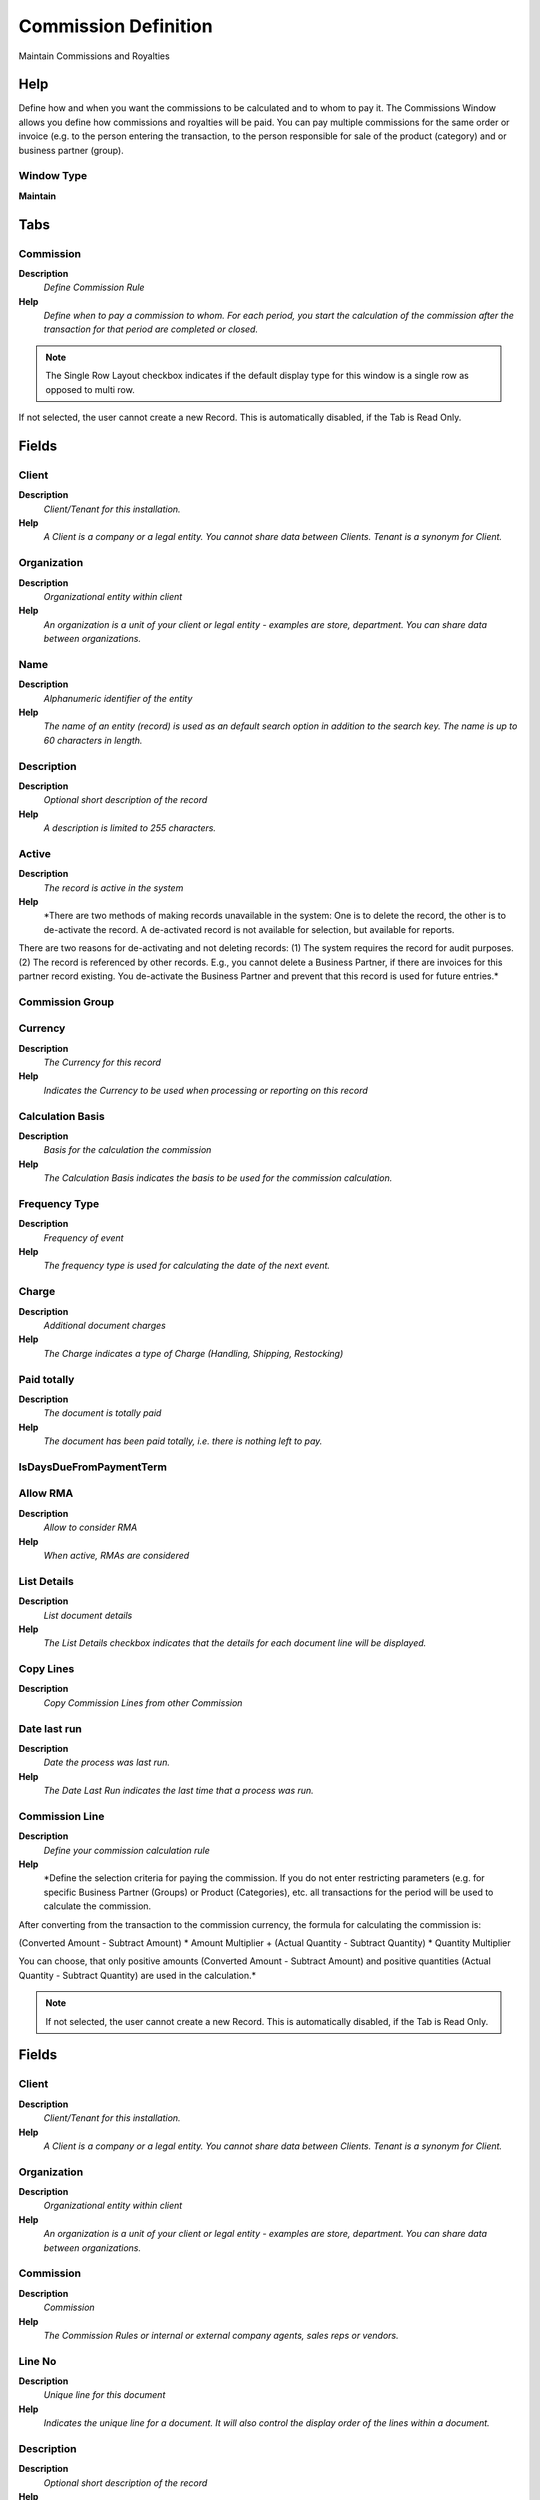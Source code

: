 
.. _window-commissiondefinition:

=====================
Commission Definition
=====================

Maintain Commissions and Royalties

Help
====
Define how and when you want the commissions to be calculated and to whom to pay it.
The Commissions Window allows you define how commissions and royalties will be paid. You can pay multiple commissions for the same order or invoice (e.g. to the person entering the transaction, to the person responsible for sale of the product (category) and or business partner (group).

Window Type
-----------
\ **Maintain**\ 


Tabs
====

Commission
----------
\ **Description**\ 
 \ *Define Commission Rule*\ 
\ **Help**\ 
 \ *Define when to pay a commission to whom.  For each period, you start the calculation of the commission after the transaction for that period are completed or closed.*\ 

.. note::
    The Single Row Layout checkbox indicates if the default display type for this window is a single row as opposed to multi row.
If not selected, the user cannot create a new Record.  This is automatically disabled, if the Tab is Read Only.

Fields
======

Client
------
\ **Description**\ 
 \ *Client/Tenant for this installation.*\ 
\ **Help**\ 
 \ *A Client is a company or a legal entity. You cannot share data between Clients. Tenant is a synonym for Client.*\ 

Organization
------------
\ **Description**\ 
 \ *Organizational entity within client*\ 
\ **Help**\ 
 \ *An organization is a unit of your client or legal entity - examples are store, department. You can share data between organizations.*\ 

Name
----
\ **Description**\ 
 \ *Alphanumeric identifier of the entity*\ 
\ **Help**\ 
 \ *The name of an entity (record) is used as an default search option in addition to the search key. The name is up to 60 characters in length.*\ 

Description
-----------
\ **Description**\ 
 \ *Optional short description of the record*\ 
\ **Help**\ 
 \ *A description is limited to 255 characters.*\ 

Active
------
\ **Description**\ 
 \ *The record is active in the system*\ 
\ **Help**\ 
 \ *There are two methods of making records unavailable in the system: One is to delete the record, the other is to de-activate the record. A de-activated record is not available for selection, but available for reports.
There are two reasons for de-activating and not deleting records:
(1) The system requires the record for audit purposes.
(2) The record is referenced by other records. E.g., you cannot delete a Business Partner, if there are invoices for this partner record existing. You de-activate the Business Partner and prevent that this record is used for future entries.*\ 

Commission Group
----------------

Currency
--------
\ **Description**\ 
 \ *The Currency for this record*\ 
\ **Help**\ 
 \ *Indicates the Currency to be used when processing or reporting on this record*\ 

Calculation Basis
-----------------
\ **Description**\ 
 \ *Basis for the calculation the commission*\ 
\ **Help**\ 
 \ *The Calculation Basis indicates the basis to be used for the commission calculation.*\ 

Frequency Type
--------------
\ **Description**\ 
 \ *Frequency of event*\ 
\ **Help**\ 
 \ *The frequency type is used for calculating the date of the next event.*\ 

Charge
------
\ **Description**\ 
 \ *Additional document charges*\ 
\ **Help**\ 
 \ *The Charge indicates a type of Charge (Handling, Shipping, Restocking)*\ 

Paid totally
------------
\ **Description**\ 
 \ *The document is totally paid*\ 
\ **Help**\ 
 \ *The document has been paid totally, i.e. there is nothing left to pay.*\ 

IsDaysDueFromPaymentTerm
------------------------

Allow RMA
---------
\ **Description**\ 
 \ *Allow to consider RMA*\ 
\ **Help**\ 
 \ *When active, RMAs are considered*\ 

List Details
------------
\ **Description**\ 
 \ *List document details*\ 
\ **Help**\ 
 \ *The List Details checkbox indicates that the details for each document line will be displayed.*\ 

Copy Lines
----------
\ **Description**\ 
 \ *Copy Commission Lines from other Commission*\ 

Date last run
-------------
\ **Description**\ 
 \ *Date the process was last run.*\ 
\ **Help**\ 
 \ *The Date Last Run indicates the last time that a process was run.*\ 

Commission Line
---------------
\ **Description**\ 
 \ *Define your commission calculation rule*\ 
\ **Help**\ 
 \ *Define the selection criteria for paying the commission. If you do not enter restricting parameters (e.g. for specific Business Partner (Groups) or Product (Categories), etc. all transactions for the period will be used to calculate the commission.

After converting from the transaction to the commission currency,
the formula for calculating the commission is:

(Converted Amount - Subtract Amount) * Amount Multiplier
+ (Actual Quantity - Subtract Quantity) * Quantity Multiplier

You can choose, that only positive amounts (Converted Amount - Subtract Amount) and positive quantities (Actual Quantity - Subtract Quantity) are used in the calculation.*\ 

.. note::
    If not selected, the user cannot create a new Record.  This is automatically disabled, if the Tab is Read Only.

Fields
======

Client
------
\ **Description**\ 
 \ *Client/Tenant for this installation.*\ 
\ **Help**\ 
 \ *A Client is a company or a legal entity. You cannot share data between Clients. Tenant is a synonym for Client.*\ 

Organization
------------
\ **Description**\ 
 \ *Organizational entity within client*\ 
\ **Help**\ 
 \ *An organization is a unit of your client or legal entity - examples are store, department. You can share data between organizations.*\ 

Commission
----------
\ **Description**\ 
 \ *Commission*\ 
\ **Help**\ 
 \ *The Commission Rules or internal or external company agents, sales reps or vendors.*\ 

Line No
-------
\ **Description**\ 
 \ *Unique line for this document*\ 
\ **Help**\ 
 \ *Indicates the unique line for a document.  It will also control the display order of the lines within a document.*\ 

Description
-----------
\ **Description**\ 
 \ *Optional short description of the record*\ 
\ **Help**\ 
 \ *A description is limited to 255 characters.*\ 

Active
------
\ **Description**\ 
 \ *The record is active in the system*\ 
\ **Help**\ 
 \ *There are two methods of making records unavailable in the system: One is to delete the record, the other is to de-activate the record. A de-activated record is not available for selection, but available for reports.
There are two reasons for de-activating and not deleting records:
(1) The system requires the record for audit purposes.
(2) The record is referenced by other records. E.g., you cannot delete a Business Partner, if there are invoices for this partner record existing. You de-activate the Business Partner and prevent that this record is used for future entries.*\ 

Commission only specified Orders
--------------------------------
\ **Description**\ 
 \ *Commission only Orders or Invoices, where this Sales Rep is entered*\ 
\ **Help**\ 
 \ *Sales Reps are entered in Orders and Invoices. If selected, only Orders and Invoices for this Sales Reps are included in the calculation of the commission.*\ 

Organization
------------
\ **Description**\ 
 \ *Organizational entity within client*\ 
\ **Help**\ 
 \ *An organization is a unit of your client or legal entity - examples are store, department.*\ 

Business Partner Group
----------------------
\ **Description**\ 
 \ *Business Partner Group*\ 
\ **Help**\ 
 \ *The Business Partner Group provides a method of defining defaults to be used for individual Business Partners.*\ 

Business Partner
----------------
\ **Description**\ 
 \ *Identifies a Business Partner*\ 
\ **Help**\ 
 \ *A Business Partner is anyone with whom you transact.  This can include Vendor, Customer, Employee or Salesperson*\ 

Product Category
----------------
\ **Description**\ 
 \ *Category of a Product*\ 
\ **Help**\ 
 \ *Identifies the category which this product belongs to.  Product categories are used for pricing and selection.*\ 

Product Class
-------------
\ **Description**\ 
 \ *Class of a Product*\ 
\ **Help**\ 
 \ *Identifies the Class which this product belongs to*\ 

Product Classification
----------------------
\ **Description**\ 
 \ *Classification of a Product*\ 
\ **Help**\ 
 \ *Identifies the classification which this product belongs to.*\ 

Product Group
-------------
\ **Description**\ 
 \ *Group of a Product*\ 
\ **Help**\ 
 \ *Identifies the Group which this product belongs to.*\ 

Product
-------
\ **Description**\ 
 \ *Product, Service, Item*\ 
\ **Help**\ 
 \ *Identifies an item which is either purchased or sold in this organization.*\ 

Sales Region
------------
\ **Description**\ 
 \ *Sales coverage region*\ 
\ **Help**\ 
 \ *The Sales Region indicates a specific area of sales coverage.*\ 

Payment Rule
------------
\ **Description**\ 
 \ *How you pay the invoice*\ 
\ **Help**\ 
 \ *The Payment Rule indicates the method of invoice payment.*\ 

Payment Term
------------
\ **Description**\ 
 \ *The terms of Payment (timing, discount)*\ 
\ **Help**\ 
 \ *Payment Terms identify the method and timing of payment.*\ 

Project
-------
\ **Description**\ 
 \ *Financial Project*\ 
\ **Help**\ 
 \ *A Project allows you to track and control internal or external activities.*\ 

Campaign
--------
\ **Description**\ 
 \ *Marketing Campaign*\ 
\ **Help**\ 
 \ *The Campaign defines a unique marketing program.  Projects can be associated with a pre defined Marketing Campaign.  You can then report based on a specific Campaign.*\ 

Channel
-------
\ **Description**\ 
 \ *Sales Channel*\ 
\ **Help**\ 
 \ *The Sales Channel identifies a channel (or method) of sales generation.*\ 

Collection Status
-----------------
\ **Description**\ 
 \ *Invoice Collection Status*\ 
\ **Help**\ 
 \ *Status of the invoice collection process*\ 

Dunning Level
-------------

Days From
---------

Days To
-------

Minimum Compliance (%)
----------------------
\ **Description**\ 
 \ *Minimum Compliance of Forecast*\ 

Maximum Compliance (%)
----------------------
\ **Description**\ 
 \ *Maximum Compliance of Forecast*\ 

Percentage From Price
---------------------
\ **Description**\ 
 \ *Percentage From Price is for calculate % of compliance from price instead quantity*\ 

Maximum Percentage
------------------
\ **Description**\ 
 \ *Maximum Percentage of the entire amount*\ 
\ **Help**\ 
 \ *Percentage of an amount (up to 100)*\ 

Is Percentage
-------------
\ **Description**\ 
 \ *Indicates that Quantity is expressed as Percentage (%)*\ 

Subtract Amount
---------------
\ **Description**\ 
 \ *Subtract Amount for generating commissions*\ 
\ **Help**\ 
 \ *The Subtract Amount indicates the amount to subtract from the total amount prior to multiplication.*\ 

Multiplier Amount
-----------------
\ **Description**\ 
 \ *Multiplier Amount for generating commissions*\ 
\ **Help**\ 
 \ *The Multiplier Amount indicates the amount to multiply the total amount generated by this commission run by.*\ 

Subtract Quantity
-----------------
\ **Description**\ 
 \ *Quantity to subtract when generating commissions*\ 
\ **Help**\ 
 \ *The Quantity Subtract identifies the quantity to be subtracted before multiplication*\ 

Multiplier Quantity
-------------------
\ **Description**\ 
 \ *Value to multiply quantities by for generating commissions.*\ 
\ **Help**\ 
 \ *The Multiplier Quantity field indicates the amount to multiply the quantities accumulated for this commission run.*\ 

Positive only
-------------
\ **Description**\ 
 \ *Do not generate negative commissions*\ 
\ **Help**\ 
 \ *The Positive Only check box indicates that if the result of the subtraction is negative, it is ignored.  This would mean that negative commissions would not be generated.*\ 

Sales Representative
--------------------

.. note::
    The Single Row Layout checkbox indicates if the default display type for this window is a single row as opposed to multi row.
If not selected, the user cannot create a new Record.  This is automatically disabled, if the Tab is Read Only.

Fields
======

Client
------
\ **Description**\ 
 \ *Client/Tenant for this installation.*\ 
\ **Help**\ 
 \ *A Client is a company or a legal entity. You cannot share data between Clients. Tenant is a synonym for Client.*\ 

Organization
------------
\ **Description**\ 
 \ *Organizational entity within client*\ 
\ **Help**\ 
 \ *An organization is a unit of your client or legal entity - examples are store, department. You can share data between organizations.*\ 

Commission
----------
\ **Description**\ 
 \ *Commission*\ 
\ **Help**\ 
 \ *The Commission Rules or internal or external company agents, sales reps or vendors.*\ 

Business Partner
----------------
\ **Description**\ 
 \ *Identifies a Business Partner*\ 
\ **Help**\ 
 \ *A Business Partner is anyone with whom you transact.  This can include Vendor, Customer, Employee or Salesperson*\ 

Active
------
\ **Description**\ 
 \ *The record is active in the system*\ 
\ **Help**\ 
 \ *There are two methods of making records unavailable in the system: One is to delete the record, the other is to de-activate the record. A de-activated record is not available for selection, but available for reports.
There are two reasons for de-activating and not deleting records:
(1) The system requires the record for audit purposes.
(2) The record is referenced by other records. E.g., you cannot delete a Business Partner, if there are invoices for this partner record existing. You de-activate the Business Partner and prevent that this record is used for future entries.*\ 

